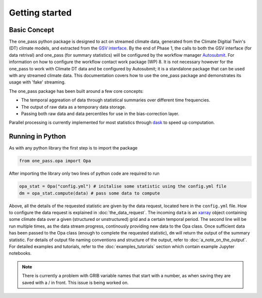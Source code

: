 Getting started 
==================

Basic Concept
--------------
The one_pass python package is designed to act on streamed climate data, generated from the Climate Digitial Twin's (DT) climate models, and extracted from the `GSV interface <https://earth.bsc.es/gitlab/digital-twins/de_340/gsv_interface>`__. By the end of Phase 1, the calls to both the GSV interface (for data retrival) and one_pass (for summary statistics) will be configured by the workflow manager `Autosubmit <https://autosubmit.readthedocs.io/en/master/>`__. For information on how to configure the workflow contact work package (WP) 8. It is not necessary however for the one_pass to work with Climate DT data and be configured by Autosubmit; it is a standalone package that can be used with any streamed climate data. This documentation covers how to use the one_pass package and demonstrates its usage with 'fake' streaming.

The one_pass package has been built around a few core concepts: 

- The temporal aggreation of data through statistical summaries over different time frequencies.
- The output of raw data as a temporary data storage.
- Passing both raw data and data percentiles for use in the bias-correction layer. 

Parallel processing is currently implemented for most statistics through `dask <https://examples.dask.org/xarray.html>`__ to speed up computation. 
 
Running in Python 
--------------------
As with any python library the first step is to import the package 

.. code-block:: python

   from one_pass.opa import Opa 

After importing the library only two lines of python code are required to run

.. code-block:: python 

   opa_stat = Opa("config.yml") # initalise some statistic using the config.yml file
   dm = opa_stat.compute(data) # pass some data to compute 


Above, all the details of the requested statistic are given by the data request, located here in the ``config.yml`` file. How to configure the data request is explained in :doc:`the_data_request`. The incoming ``data`` is an `xarray <https://docs.xarray.dev/en/stable/>`__ object containing some climate data over a given (structured or unstructured) grid and a certain temporal period. The second line will be run multiple times, as the data stream progress, continously providing new data to the Opa class. Once sufficient data has been passed to the Opa class (enough to complete the requested statistic), ``dm`` will return the output of the summary statistic. For details of output file naming conventions and structure of the output, refer to :doc:`a_note_on_the_output`. For detailed examples and tutorials, refer to the :doc:`examples_tutorials` section which contain example Jupyter notebooks. 

.. note:: 

   There is currently a problem with GRIB variable names that start with a number, as when saving they are saved with a / in front. This issue is being worked on. 

